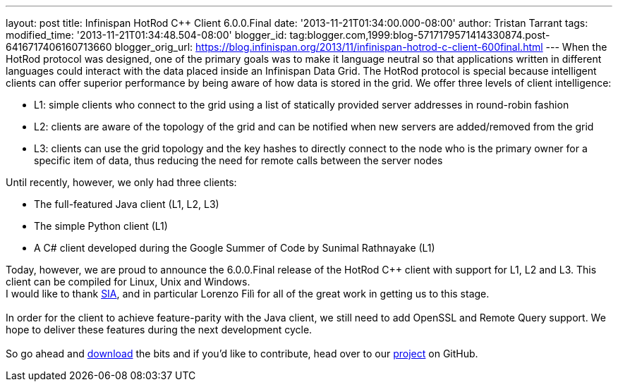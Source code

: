 ---
layout: post
title: Infinispan HotRod C++ Client 6.0.0.Final
date: '2013-11-21T01:34:00.000-08:00'
author: Tristan Tarrant
tags: 
modified_time: '2013-11-21T01:34:48.504-08:00'
blogger_id: tag:blogger.com,1999:blog-5717179571414330874.post-6416717406160713660
blogger_orig_url: https://blog.infinispan.org/2013/11/infinispan-hotrod-c-client-600final.html
---
When the HotRod protocol was designed, one of the primary goals was to
make it language neutral so that applications written in different
languages could interact with the data placed inside an Infinispan Data
Grid. The HotRod protocol is special because intelligent clients can
offer superior performance by being aware of how data is stored in the
grid. We offer three levels of client intelligence: +

* L1: simple clients who connect to the grid using a list of statically
provided server addresses in round-robin fashion
* L2: clients are aware of the topology of the grid and can be notified
when new servers are added/removed from the grid
* L3: clients can use the grid topology and the key hashes to directly
connect to the node who is the primary owner for a specific item of
data, thus reducing the need for remote calls between the server nodes

Until recently, however, we only had three clients: +

* The full-featured Java client (L1, L2, L3)
* The simple Python client (L1)
* A C# client developed during the Google Summer of Code by Sunimal
Rathnayake (L1)

Today, however, we are proud to announce the 6.0.0.Final release of the
HotRod C++ client with support for L1, L2 and L3. This client can be
compiled for Linux, Unix and Windows. +
I would like to thank http://www.sia.eu/[SIA], and in particular Lorenzo
Filì for all of the great work in getting us to this stage. +
 +
In order for the client to achieve feature-parity with the Java client,
we still need to add OpenSSL and Remote Query support. We hope to
deliver these features during the next development cycle. +
 +
So go ahead and http://infinispan.org/hotrod-clients/[download] the bits
and if you'd like to contribute, head over to our
https://github.com/infinispan/cpp-client/[project] on GitHub.

